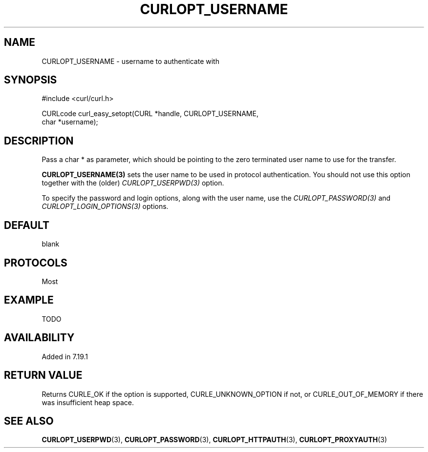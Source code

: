 .\" **************************************************************************
.\" *                                  _   _ ____  _
.\" *  Project                     ___| | | |  _ \| |
.\" *                             / __| | | | |_) | |
.\" *                            | (__| |_| |  _ <| |___
.\" *                             \___|\___/|_| \_\_____|
.\" *
.\" * Copyright (C) 1998 - 2014, Daniel Stenberg, <daniel@haxx.se>, et al.
.\" *
.\" * This software is licensed as described in the file COPYING, which
.\" * you should have received as part of this distribution. The terms
.\" * are also available at http://curl.haxx.se/docs/copyright.html.
.\" *
.\" * You may opt to use, copy, modify, merge, publish, distribute and/or sell
.\" * copies of the Software, and permit persons to whom the Software is
.\" * furnished to do so, under the terms of the COPYING file.
.\" *
.\" * This software is distributed on an "AS IS" basis, WITHOUT WARRANTY OF ANY
.\" * KIND, either express or implied.
.\" *
.\" **************************************************************************
.\"
.TH CURLOPT_USERNAME 3 "19 Jun 2014" "libcurl 7.37.0" "curl_easy_setopt options"
.SH NAME
CURLOPT_USERNAME \- username to authenticate with
.SH SYNOPSIS
.nf
#include <curl/curl.h>

CURLcode curl_easy_setopt(CURL *handle, CURLOPT_USERNAME,
                          char *username);
.SH DESCRIPTION
Pass a char * as parameter, which should be pointing to the zero terminated
user name to use for the transfer.

\fBCURLOPT_USERNAME(3)\fP sets the user name to be used in protocol
authentication. You should not use this option together with the (older)
\fICURLOPT_USERPWD(3)\fP option.

To specify the password and login options, along with the user name, use the
\fICURLOPT_PASSWORD(3)\fP and \fICURLOPT_LOGIN_OPTIONS(3)\fP options.
.SH DEFAULT
blank
.SH PROTOCOLS
Most
.SH EXAMPLE
TODO
.SH AVAILABILITY
Added in 7.19.1
.SH RETURN VALUE
Returns CURLE_OK if the option is supported, CURLE_UNKNOWN_OPTION if not, or
CURLE_OUT_OF_MEMORY if there was insufficient heap space.
.SH "SEE ALSO"
.BR CURLOPT_USERPWD "(3), " CURLOPT_PASSWORD "(3), "
.BR CURLOPT_HTTPAUTH "(3), " CURLOPT_PROXYAUTH "(3)"
